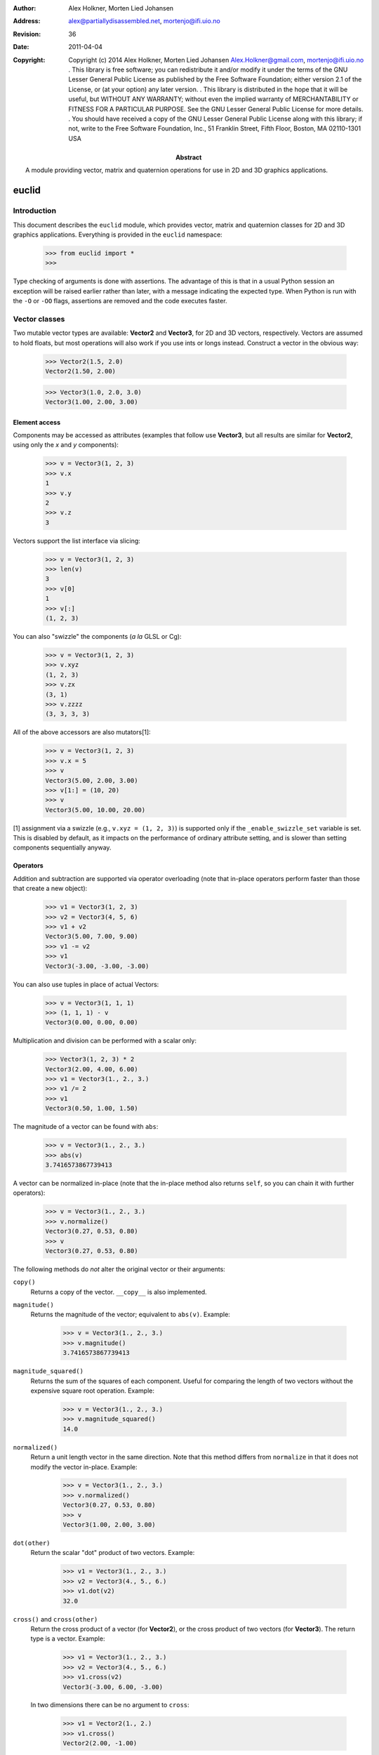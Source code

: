:author: Alex Holkner, Morten Lied Johansen
:address: alex@partiallydisassembled.net, mortenjo@ifi.uio.no

:revision: $Revision: 36 $
:date: $Date: 2011-04-04 18:56:00 +0200 (Mon, 04 Apr 2011) $

:copyright: Copyright (c) 2014 Alex Holkner, Morten Lied Johansen
    Alex.Holkner@gmail.com, mortenjo@ifi.uio.no
    .
    This library is free software; you can redistribute it and/or modify it
    under the terms of the GNU Lesser General Public License as published by
    the Free Software Foundation; either version 2.1 of the License, or (at
    your option) any later version.
    .
    This library is distributed in the hope that it will be useful, but
    WITHOUT ANY WARRANTY; without even the implied warranty of MERCHANTABILITY
    or FITNESS FOR A PARTICULAR PURPOSE.  See the GNU Lesser General Public
    License for more details.
    .
    You should have received a copy of the GNU Lesser General Public License
    along with this library; if not, write to the Free Software Foundation,
    Inc., 51 Franklin Street, Fifth Floor, Boston, MA  02110-1301 USA

:abstract: A module providing vector, matrix and quaternion operations
    for use in 2D and 3D graphics applications.

======
euclid
======

------------
Introduction
------------

This document describes the ``euclid`` module, which provides vector,
matrix and quaternion classes for 2D and 3D graphics applications.
Everything is provided in the ``euclid`` namespace:

    >>> from euclid import *
    >>>

Type checking of arguments is done with assertions.  The advantage of
this is that in a usual Python session an exception will be raised
earlier rather than later, with a message indicating the expected type.
When Python is run with the ``-O`` or ``-OO`` flags, assertions are
removed and the code executes faster.

--------------
Vector classes
--------------

Two mutable vector types are available: **Vector2** and **Vector3**,
for 2D and 3D vectors, respectively.  Vectors are assumed to hold
floats, but most operations will also work if you use ints or longs
instead.  Construct a vector in the obvious way:

    >>> Vector2(1.5, 2.0)
    Vector2(1.50, 2.00)

    >>> Vector3(1.0, 2.0, 3.0)
    Vector3(1.00, 2.00, 3.00)

Element access
--------------

Components may be accessed as attributes (examples that follow use
**Vector3**, but all results are similar for **Vector2**, using only the *x*
and *y* components):

    >>> v = Vector3(1, 2, 3)
    >>> v.x
    1
    >>> v.y
    2
    >>> v.z
    3

Vectors support the list interface via slicing:

    >>> v = Vector3(1, 2, 3)
    >>> len(v)
    3
    >>> v[0]
    1
    >>> v[:]
    (1, 2, 3)

You can also "swizzle" the components (*a la* GLSL or Cg):

    >>> v = Vector3(1, 2, 3)
    >>> v.xyz
    (1, 2, 3)
    >>> v.zx
    (3, 1)
    >>> v.zzzz
    (3, 3, 3, 3)

All of the above accessors are also mutators[1]:

    >>> v = Vector3(1, 2, 3)
    >>> v.x = 5
    >>> v
    Vector3(5.00, 2.00, 3.00)
    >>> v[1:] = (10, 20)
    >>> v
    Vector3(5.00, 10.00, 20.00)

[1] assignment via a swizzle (e.g., ``v.xyz = (1, 2, 3)``) is supported
only if the ``_enable_swizzle_set`` variable is set.  This is disabled
by default, as it impacts on the performance of ordinary attribute
setting, and is slower than setting components sequentially anyway.

Operators
---------

Addition and subtraction are supported via operator overloading (note 
that in-place operators perform faster than those that create a new object):

    >>> v1 = Vector3(1, 2, 3)
    >>> v2 = Vector3(4, 5, 6)
    >>> v1 + v2
    Vector3(5.00, 7.00, 9.00)
    >>> v1 -= v2
    >>> v1
    Vector3(-3.00, -3.00, -3.00)

You can also use tuples in place of actual Vectors:

    >>> v = Vector3(1, 1, 1)
    >>> (1, 1, 1) - v
    Vector3(0.00, 0.00, 0.00)

Multiplication and division can be performed with a scalar only:

    >>> Vector3(1, 2, 3) * 2
    Vector3(2.00, 4.00, 6.00)
    >>> v1 = Vector3(1., 2., 3.)
    >>> v1 /= 2
    >>> v1
    Vector3(0.50, 1.00, 1.50)

The magnitude of a vector can be found with ``abs``:

    >>> v = Vector3(1., 2., 3.)
    >>> abs(v)
    3.7416573867739413

A vector can be normalized in-place (note that the in-place method also
returns ``self``, so you can chain it with further operators):

    >>> v = Vector3(1., 2., 3.)
    >>> v.normalize()
    Vector3(0.27, 0.53, 0.80)
    >>> v
    Vector3(0.27, 0.53, 0.80)

The following methods do *not* alter the original vector or their arguments:

``copy()``
    Returns a copy of the vector.  ``__copy__`` is also implemented.

``magnitude()``
    Returns the magnitude of the vector; equivalent to ``abs(v)``.  Example:

        >>> v = Vector3(1., 2., 3.)
        >>> v.magnitude()
        3.7416573867739413

``magnitude_squared()``
    Returns the sum of the squares of each component.  Useful for comparing
    the length of two vectors without the expensive square root operation.
    Example:

        >>> v = Vector3(1., 2., 3.)
        >>> v.magnitude_squared()
        14.0

``normalized()``
    Return a unit length vector in the same direction.  Note that this
    method differs from ``normalize`` in that it does not modify the
    vector in-place.  Example:

        >>> v = Vector3(1., 2., 3.)
        >>> v.normalized()
        Vector3(0.27, 0.53, 0.80)
        >>> v
        Vector3(1.00, 2.00, 3.00)

``dot(other)``
    Return the scalar "dot" product of two vectors.  Example:

        >>> v1 = Vector3(1., 2., 3.)
        >>> v2 = Vector3(4., 5., 6.)
        >>> v1.dot(v2)
        32.0

``cross()`` and ``cross(other)``
    Return the cross product of a vector (for **Vector2**), or the cross
    product of two vectors (for **Vector3**).  The return type is a
    vector.  Example:

        >>> v1 = Vector3(1., 2., 3.)
        >>> v2 = Vector3(4., 5., 6.)
        >>> v1.cross(v2)
        Vector3(-3.00, 6.00, -3.00)

    In two dimensions there can be no argument to ``cross``:

        >>> v1 = Vector2(1., 2.)
        >>> v1.cross()
        Vector2(2.00, -1.00)

``reflect(normal)``
    Return the vector reflected about the given normal.  In two dimensions,
    *normal* is the normal to a line, in three dimensions it is the normal
    to a plane.  The normal must have unit length.  Example:

        >>> v = Vector3(1., 2., 3.)
        >>> v.reflect(Vector3(0, 1, 0))
        Vector3(1.00, -2.00, 3.00)
        >>> v = Vector2(1., 2.)
        >>> v.reflect(Vector2(1, 0))
        Vector2(-1.00, 2.00)

``rotate(theta)``
    For 2D vectors, return the vector rotated around origin by the angle theta.
    Example:

        >>> v = Vector2(1., 2.)
        >>> v.rotate(math.pi/2)
        Vector2(-2.00, 1.00)

``rotate_around(axes, theta)``
    For 3D vectors, return the vector rotated around axis by the angle theta.
    Example:

        >>> v = Vector3(1., 2., 3.)
        >>> axes = Vector3(1.,1.,0)
        >>> v.rotate_around(axes,math.pi/4)
        Vector3(2.65, 0.35, 2.62)

``angle(other)``
    Return the angle between two vectors.
    
``project(other)``
    Return the projection (the component) of the vector on other.

Tests for equality include comparing against other sequences:

    >>> v2 = Vector2(1, 2)
    >>> v2 == Vector2(3, 4)
    False
    >>> v2 != Vector2(1, 2)
    False
    >>> v2 == (1, 2)
    True

    >>> v3 = Vector3(1, 2, 3)
    >>> v3 == Vector3(3, 4, 5)
    False
    >>> v3 != Vector3(1, 2, 3)
    False
    >>> v3 == (1, 2, 3)
    True

Vectors are not hashable, and hence cannot be put in sets nor used as
dictionary keys:

    >>> {Vector2(): 0}
    Traceback (most recent call last):
        ...
    TypeError: unhashable type: 'Vector2'

    >>> {Vector3(): 0}
    Traceback (most recent call last):
        ...
    TypeError: unhashable type: 'Vector3'


--------------
Matrix classes
--------------

Two matrix classes are supplied, **Matrix3**, a 3x3 matrix for working with 2D
affine transformations, and **Matrix4**, a 4x4 matrix for working with 3D
affine transformations.

The default constructor intializes the matrix to the identity:

    >>> Matrix3()
    Matrix3([    1.00     0.00     0.00
                 0.00     1.00     0.00
                 0.00     0.00     1.00])
    >>> Matrix4()
    Matrix4([    1.00     0.00     0.00     0.00
                 0.00     1.00     0.00     0.00
                 0.00     0.00     1.00     0.00
                 0.00     0.00     0.00     1.00])

Element access
--------------

Internally each matrix is stored as a set of attributes named ``a`` to ``p``.
The layout for Matrix3 is:

    # a b c 
    # e f g 
    # i j k 

and for Matrix4:

    # a b c d
    # e f g h
    # i j k l
    # m n o p

If you wish to set or retrieve a number of elements at once, you can
do so with a slice:

    >>> m = Matrix4()
    >>> m[:]
    [1.0, 0, 0, 0, 0, 1.0, 0, 0, 0, 0, 1.0, 0, 0, 0, 0, 1.0]
    >>> m[12:15] = (5, 5, 5)
    >>> m
    Matrix4([    1.00     0.00     0.00     5.00
                 0.00     1.00     0.00     5.00
                 0.00     0.00     1.00     5.00
                 0.00     0.00     0.00     1.00])

Note that slices operate in column-major order, which makes them
suitable for working directly with OpenGL's ``glLoadMatrix`` and
``glGetFloatv`` functions.

Class constructors
------------------

There are class constructors for the most common types of transform.

``new_identity``
    Equivalent to the default constructor.  Example:

        >>> m = Matrix4.new_identity()
        >>> m
        Matrix4([    1.00     0.00     0.00     0.00
                     0.00     1.00     0.00     0.00
                     0.00     0.00     1.00     0.00
                     0.00     0.00     0.00     1.00])

``new_scale(x, y)`` and ``new_scale(x, y, z)``
    The former is defined on **Matrix3**, the latter on **Matrix4**.
    Equivalent to the OpenGL call ``glScalef``.
    Example:

        >>> m = Matrix4.new_scale(2.0, 3.0, 4.0)
        >>> m
        Matrix4([    2.00     0.00     0.00     0.00
                     0.00     3.00     0.00     0.00
                     0.00     0.00     4.00     0.00
                     0.00     0.00     0.00     1.00])
    
``new_translate(x, y)`` and ``new_translate(x, y, z)``
    The former is defined on **Matrix3**, the latter on **Matrix4**.
    Equivalent to the OpenGL call ``glTranslatef``.
    Example:

        >>> m = Matrix4.new_translate(3.0, 4.0, 5.0)
        >>> m
        Matrix4([    1.00     0.00     0.00     3.00
                     0.00     1.00     0.00     4.00
                     0.00     0.00     1.00     5.00
                     0.00     0.00     0.00     1.00])

``new_rotate(angle)``
    Create a **Matrix3** for a rotation around the origin.  *angle* is
    specified in radians, anti-clockwise.  This is not implemented in
    **Matrix4** (see below for equivalent methods).
    Example:

        >>> import math
        >>> m = Matrix3.new_rotate(math.pi / 2)
        >>> m
        Matrix3([    0.00    -1.00     0.00
                     1.00     0.00     0.00
                     0.00     0.00     1.00])

The following constructors are defined for **Matrix4** only.

``new``
    Construct a matrix with 16 values in column-major order.

``new_rotatex(angle)``, ``new_rotatey(angle)``, ``new_rotatez(angle)``
    Create a **Matrix4** for a rotation around the X, Y or Z axis, respectively.
    *angle* is specified in radians.  Example:

        >>> m = Matrix4.new_rotatex(math.pi / 2)
        >>> m
        Matrix4([    1.00     0.00     0.00     0.00
                     0.00     0.00    -1.00     0.00
                     0.00     1.00     0.00     0.00
                     0.00     0.00     0.00     1.00])

``new_rotate_axis(angle, axis)``
    Create a **Matrix4** for a rotation around the given axis.  *angle*
    is specified in radians, and *axis* must be an instance of **Vector3**.
    It is not necessary to normalize the axis.  Example:

        >>> m = Matrix4.new_rotate_axis(math.pi / 2, Vector3(1.0, 0.0, 0.0))
        >>> m        
        Matrix4([    1.00     0.00     0.00     0.00
                     0.00     0.00    -1.00     0.00
                     0.00     1.00     0.00     0.00
                     0.00     0.00     0.00     1.00])

``new_rotate_euler(heading, attitude, bank)``
    Create a **Matrix4** for the given Euler rotation.  *heading* is a rotation
    around the Y axis, *attitude* around the X axis and *bank* around the Z
    axis.  All rotations are performed simultaneously, so this method avoids
    "gimbal lock" and is the usual method for implemented 3D rotations in a
    game.  Example:

        >>> m = Matrix4.new_rotate_euler(math.pi / 2, math.pi / 2, 0.0)
        >>> m
        Matrix4([    0.00    -0.00     1.00     0.00
                     1.00     0.00    -0.00     0.00
                    -0.00     1.00     0.00     0.00
                     0.00     0.00     0.00     1.00])

``new_perspective(fov_y, aspect, near, far)``
    Create a **Matrix4** for projection onto the 2D viewing plane.  This
    method is equivalent to the OpenGL call ``gluPerspective``.  *fov_y* is
    the view angle in the Y direction, in radians.  *aspect* is the aspect
    ration *width* / *height* of the viewing plane.  *near* and *far* are
    the distance to the near and far clipping planes.  They must be
    positive and non-zero.  Example:

        >>> m = Matrix4.new_perspective(math.pi / 2, 1024.0 / 768, 1.0, 100.0)
        >>> m
        Matrix4([    0.75     0.00     0.00     0.00
                     0.00     1.00     0.00     0.00
                     0.00     0.00    -1.02    -2.02
                     0.00     0.00    -1.00     0.00])

Operators
---------

Matrices of the same dimension may be multiplied to give a new matrix.
For example, to create a transform which translates and scales:

    >>> m1 = Matrix3.new_translate(5.0, 6.0)
    >>> m2 = Matrix3.new_scale(1.0, 2.0)
    >>> m1 * m2
    Matrix3([    1.00     0.00     5.00
                 0.00     2.00     6.00
                 0.00     0.00     1.00])

Note that multiplication is not commutative (the order that you apply
transforms matters):

    >>> m2 * m1
    Matrix3([    1.00     0.00     5.00
                 0.00     2.00    12.00
                 0.00     0.00     1.00])

In-place multiplication is also permitted (and optimised):

    >>> m1 *= m2
    >>> m1
    Matrix3([    1.00     0.00     5.00
                 0.00     2.00     6.00
                 0.00     0.00     1.00])

Multiplying a matrix by a vector returns a vector, and is used to
transform a vector:

    >>> m1 = Matrix3.new_rotate(math.pi / 2)
    >>> m1 * Vector2(1.0, 1.0)
    Vector2(-1.00, 1.00)

Note that translations have no effect on vectors.  They do affect
points, however:

    >>> m1 = Matrix3.new_translate(5.0, 6.0)
    >>> m1 * Vector2(1.0, 2.0)
    Vector2(1.00, 2.00)
    >>> m1 * Point2(1.0, 2.0)
    Point2(6.00, 8.00)

Multiplication is currently incorrect between matrices and vectors -- the
projection component is ignored.  Use the **Matrix4.transform** method
instead.

Matrix4 also defines **transpose** (in-place), **transposed** (functional),
**determinant** and **inverse** (functional) methods.

A **Matrix3** can be multiplied with a **Vector2** or any of the 2D geometry
objects (**Point2**, **Line2**, **Circle**, etc).  

A **Matrix4** can be multiplied with a **Vector3** or any of the 3D geometry
objects (**Point3**, **Line3**, **Sphere**, etc).

For convenience, each of the matrix constructors are also available as
in-place operators.  For example, instead of writing:

    >>> m1 = Matrix3.new_translate(5.0, 6.0)
    >>> m2 = Matrix3.new_scale(1.0, 2.0)
    >>> m1 *= m2

you can apply the scale directly to *m1*:

    >>> m1 = Matrix3.new_translate(5.0, 6.0)
    >>> m1.scale(1.0, 2.0)
    Matrix3([    1.00     0.00     5.00
                 0.00     2.00     6.00
                 0.00     0.00     1.00])
    >>> m1
    Matrix3([    1.00     0.00     5.00
                 0.00     2.00     6.00
                 0.00     0.00     1.00])

Note that these methods operate in-place (they modify the original matrix),
and they also return themselves as a result.  This allows you to chain
transforms together directly:

    >>> Matrix3().translate(1.0, 2.0).rotate(math.pi / 2).scale(4.0, 4.0)
    Matrix3([    0.00    -4.00     1.00
                 4.00     0.00     2.00
                 0.00     0.00     1.00])

All constructors have an equivalent in-place method.  For **Matrix3**, they
are ``identity``, ``translate``, ``scale`` and ``rotate``.  For **Matrix4**,
they are ``identity``, ``translate``, ``scale``, ``rotatex``, ``rotatey``, 
``rotatez``, ``rotate_axis`` and ``rotate_euler``.  Both **Matrix3** and
**Matrix4** also have an in-place ``transpose`` method.

The ``copy`` method is also implemented in both matrix classes and
behaves in the obvious way.

-----------
Quaternions
-----------

A quaternion represents a three-dimensional rotation or reflection
transformation.  They are the preferred way to store and manipulate
rotations in 3D applications, as they do not suffer the same numerical
degredation that matrices do.

The quaternion constructor initializes to the identity transform:

    >>> q = Quaternion()
    >>> q
    Quaternion(real=1.00, imag=<0.00, 0.00, 0.00>)

Element access
--------------

Internally, the quaternion is stored as four attributes: ``x``, ``y`` and
``z`` forming the imaginary vector, and ``w`` the real component.

Constructors
------------

Rotations can be formed using the constructors:

``new_identity()``
    Equivalent to the default constructor.

``new_rotate_axis(angle, axis)``
    Equivalent to the Matrix4 constructor of the same name.  *angle* is
    specified in radians, *axis* is an instance of **Vector3**.  It is
    not necessary to normalize the axis.  Example:

        >>> q = Quaternion.new_rotate_axis(math.pi / 2, Vector3(1, 0, 0))
        >>> q
        Quaternion(real=0.71, imag=<0.71, 0.00, 0.00>)

``new_rotate_euler(heading, attitude, bank)``
    Equivalent to the Matrix4 constructor of the same name.  *heading*
    is a rotation around the Y axis, *attitude* around the X axis and
    *bank* around the Z axis.  All angles are given in radians.  Example:

        >>> q = Quaternion.new_rotate_euler(math.pi / 2, math.pi / 2, 0)
        >>> q
        Quaternion(real=0.50, imag=<0.50, 0.50, 0.50>)

``new_interpolate(q1, q2, t)``
    Create a quaternion which gives a (SLERP) interpolated rotation
    between *q1* and *q2*.  *q1* and *q2* are instances of **Quaternion**,
    and *t* is a value between 0.0 and 1.0.  For example:

        >>> q1 = Quaternion.new_rotate_axis(math.pi / 2, Vector3(1, 0, 0))
        >>> q2 = Quaternion.new_rotate_axis(math.pi / 2, Vector3(0, 1, 0))
        >>> for i in range(11):
        ...     print Quaternion.new_interpolate(q1, q2, i / 10.0)
        ...
        Quaternion(real=0.71, imag=<0.71, 0.00, 0.00>)
        Quaternion(real=0.75, imag=<0.66, 0.09, 0.00>)
        Quaternion(real=0.78, imag=<0.61, 0.17, 0.00>)
        Quaternion(real=0.80, imag=<0.55, 0.25, 0.00>)
        Quaternion(real=0.81, imag=<0.48, 0.33, 0.00>)
        Quaternion(real=0.82, imag=<0.41, 0.41, 0.00>)
        Quaternion(real=0.81, imag=<0.33, 0.48, 0.00>)
        Quaternion(real=0.80, imag=<0.25, 0.55, 0.00>)
        Quaternion(real=0.78, imag=<0.17, 0.61, 0.00>)
        Quaternion(real=0.75, imag=<0.09, 0.66, 0.00>)
        Quaternion(real=0.71, imag=<0.00, 0.71, 0.00>)


Operators
---------

Quaternions may be multiplied to compound rotations.  For example, to
rotate 90 degrees around the X axis and then 90 degrees around the Y axis:

    >>> q1 = Quaternion.new_rotate_axis(math.pi / 2, Vector3(1, 0, 0))
    >>> q2 = Quaternion.new_rotate_axis(math.pi / 2, Vector3(0, 1, 0))
    >>> q1 * q2
    Quaternion(real=0.50, imag=<0.50, 0.50, 0.50>)

Multiplying a quaternion by a vector gives a vector, transformed
appropriately:

    >>> q = Quaternion.new_rotate_axis(math.pi / 2, Vector3(0, 1, 0))
    >>> q * Vector3(1.0, 0, 0)
    Vector3(0.00, 0.00, -1.00)

Similarly, any 3D object can be multiplied (e.g., **Point3**, **Line3**,
**Sphere**, etc):

    >>> q * Ray3(Point3(1., 1., 1.), Vector3(1., 1., 1.))
    Ray3(<1.00, 1.00, -1.00> + u<1.00, 1.00, -1.00>)

As with the matrix classes, the constructors are also available as in-place
operators.  These are named ``identity``, ``rotate_euler`` and
``rotate_axis``.  For example:

    >>> q1 = Quaternion()
    >>> q1.rotate_euler(math.pi / 2, math.pi / 2, 0)
    Quaternion(real=0.50, imag=<0.50, 0.50, 0.50>)
    >>> q1
    Quaternion(real=0.50, imag=<0.50, 0.50, 0.50>)

Quaternions are usually unit length, but you may wish to use sized
quaternions.  In this case, you can find the magnitude using ``abs``,
``magnitude`` and ``magnitude_squared``, as with the vector classes.
Example:

    >>> q1 = Quaternion()
    >>> abs(q1)
    1.0
    >>> q1.magnitude()
    1.0

Similarly, the class implements ``normalize`` and ``normalized`` in the
same way as the vectors.

The following methods do not alter the quaternion:

``conjugated()``
    Returns a quaternion that is the conjugate of the instance.  For
    example:
        
        >>> q1 = Quaternion.new_rotate_axis(math.pi / 2, Vector3(1, 0, 0))
        >>> q1.conjugated()
        Quaternion(real=0.71, imag=<-0.71, -0.00, -0.00>)
        >>> q1
        Quaternion(real=0.71, imag=<0.71, 0.00, 0.00>)

``get_angle_axis()``
    Returns a tuple (angle, axis), giving the angle to rotate around an
    axis equivalent to the quaternion.  For example:

        >>> q1 = Quaternion.new_rotate_axis(math.pi / 2, Vector3(1, 0, 0))
        >>> q1.get_angle_axis()
        (1.5707963267948966, Vector3(1.00, 0.00, 0.00))

``get_matrix()``
    Returns a **Matrix4** implementing the transformation of the quaternion.
    For example:
        
        >>> q1 = Quaternion.new_rotate_axis(math.pi / 2, Vector3(1, 0, 0))
        >>> q1.get_matrix()
        Matrix4([    1.00     0.00     0.00     0.00
                     0.00     0.00    -1.00     0.00
                     0.00     1.00     0.00     0.00
                     0.00     0.00     0.00     1.00])

-----------
2D Geometry
-----------

The following classes are available for dealing with simple 2D geometry.
The interface to each shape is similar; in particular, the ``connect``
and ``distance`` methods are defined identically for each.

For example, to find the closest point on a line to a circle:

    >>> circ = Circle(Point2(3., 2.), 2.)
    >>> line = Line2(Point2(0., 0.), Point2(-1., 1.))
    >>> line.connect(circ).p1
    Point2(0.50, -0.50)

To find the corresponding closest point on the circle to the line:

    >>> line.connect(circ).p2
    Point2(1.59, 0.59)


Point2
------

A point on a 2D plane.  Construct in the obvious way:

    >>> p = Point2(1.0, 2.0)
    >>> p
    Point2(1.00, 2.00)

**Point2** subclasses **Vector2**, so all of **Vector2** operators and
methods apply.  In particular, subtracting two points gives a vector:

    >>> Point2(2.0, 3.0) - Point2(1.0, 0.0)
    Vector2(1.00, 3.00)

The following methods are also defined:

``connect(other)``
    Returns a **LineSegment2** which is the minimum length line segment
    that can connect the two shapes.  *other* may be a **Point2**, **Line2**,
    **Ray2**, **LineSegment2** or **Circle**.

``distance(other)``
    Returns the absolute minimum distance to *other*.  Internally this
    simply returns the length of the result of ``connect``. 

Line2, Ray2, LineSegment2
-------------------------

A **Line2** is a line on a 2D plane extending to infinity in both directions;
a **Ray2** has a finite end-point and extends to infinity in a single
direction; a **LineSegment2** joins two points.  

All three classes support the same constructors, operators and methods,
but may behave differently when calculating intersections etc.

You may construct a line, ray or line segment using any of:

* another line, ray or line segment
* two points
* a point and a vector
* a point, a vector and a length

For example:

    >>> Line2(Point2(1.0, 1.0), Point2(2.0, 3.0))
    Line2(<1.00, 1.00> + u<1.00, 2.00>)
    >>> Line2(Point2(1.0, 1.0), Vector2(1.0, 2.0))
    Line2(<1.00, 1.00> + u<1.00, 2.00>)
    >>> Ray2(Point2(1.0, 1.0), Vector2(1.0, 2.0), 1.0)
    Ray2(<1.00, 1.00> + u<0.45, 0.89>)

Internally, lines, rays and line segments store a Point2 *p* and a
Vector2 *v*.  You can also access (but not set) the two endpoints
*p1* and *p2*.  These may or may not be meaningful for all types of lines.

The following methods are supported by all three classes:

``intersect(other)``
    If *other* is a **Line2**, **Ray2** or **LineSegment2**, returns
    a **Point2** of intersection, or None if the lines are parallel.

    If *other* is a **Circle**, returns a **LineSegment2** or **Point2** giving
    the part of the line that intersects the circle, or None if there
    is no intersection.

    >>> c = Circle(Point2(0.0, 0.0), 1.0)
    >>> s = LineSegment2(Point2(-4.0, 0.0), Point2(-3.0, 0.0))
    >>> s.intersect(c)

    >>> c = Circle(Point2(4,5), 1.0)
    >>> r = Ray2(Point2(13.0, 5.0), Vector2(1.0, 0.0))
    >>> r.intersect(c)

``connect(other)``
    Returns a **LineSegment2** which is the minimum length line segment
    that can connect the two shapes.  For two parallel lines, this
    line segment may be in an arbitrary position.  *other* may be
    a **Point2**, **Line2**, **Ray2**, **LineSegment2** or **Circle**.

``distance(other)``
    Returns the absolute minimum distance to *other*.  Internally this
    simply returns the length of the result of ``connect``.

**LineSegment2** also has a *length* property which is read-only.

Circle
------

Circles are constructed with a center **Point2** and a radius:

    >>> c = Circle(Point2(1.0, 1.0), 0.5)
    >>> c
    Circle(<1.00, 1.00>, radius=0.50)

Internally there are two attributes: *c*, giving the center point and
*r*, giving the radius.

The following methods are supported:

``intersect(other)``
    If *other* is a **Line2**, **Ray2** or **LineSegment2**, returns
    a **LineSegment2** giving the part of the line that intersects the
    circle, or None if there is no intersection.

``connect(other)``
    Returns a **LineSegment2** which is the minimum length line segment
    that can connect the two shapes. *other* may be a **Point2**, **Line2**,
    **Ray2**, **LineSegment2** or **Circle**.

``distance(other)``
    Returns the absolute minimum distance to *other*.  Internally this
    simply returns the length of the result of ``connect``. 

-----------
3D Geometry
-----------

The following classes are available for dealing with simple 3D geometry.
The interfaces are very similar to the 2D classes (but note that you
cannot mix and match 2D and 3D operations).

For example, to find the closest point on a line to a sphere:

    >>> sphere = Sphere(Point3(1., 2., 3.,), 2.)
    >>> line = Line3(Point3(0., 0., 0.), Point3(-1., -1., 0.))
    >>> line.connect(sphere).p1
    Point3(1.50, 1.50, 0.00)

To find the corresponding closest point on the sphere to the line:

    >>> line.connect(sphere).p2
    Point3(1.32, 1.68, 1.05)

XXX I have not checked if these are correct.

Point3
------

A point on a 3D plane.  Construct in the obvious way:

    >>> p = Point3(1.0, 2.0, 3.0)
    >>> p
    Point3(1.00, 2.00, 3.00)

**Point3** subclasses **Vector3**, so all of **Vector3** operators and
methods apply.  In particular, subtracting two points gives a vector:

    >>> Point3(1.0, 2.0, 3.0) - Point3(1.0, 0.0, -2.0)
    Vector3(0.00, 2.00, 5.00)

The following methods are also defined:

``intersect(other)``
    If *other* is a **Sphere**, returns ``True`` iff the point lies within
    the sphere.

``connect(other)``
    Returns a **LineSegment3** which is the minimum length line segment
    that can connect the two shapes.  *other* may be a **Point3**, **Line3**,
    **Ray3**, **LineSegment3**, **Sphere** or **Plane**.

``distance(other)``
    Returns the absolute minimum distance to *other*.  Internally this
    simply returns the length of the result of ``connect``. 

Line3, Ray3, LineSegment3
-------------------------

A **Line3** is a line on a 3D plane extending to infinity in both directions;
a **Ray3** has a finite end-point and extends to infinity in a single
direction; a **LineSegment3** joins two points.  

All three classes support the same constructors, operators and methods,
but may behave differently when calculating intersections etc.

You may construct a line, ray or line segment using any of:

* another line, ray or line segment
* two points
* a point and a vector
* a point, a vector and a length

For example:

    >>> Line3(Point3(1.0, 1.0, 1.0), Point3(1.0, 2.0, 3.0))
    Line3(<1.00, 1.00, 1.00> + u<0.00, 1.00, 2.00>)
    >>> Line3(Point3(0.0, 1.0, 1.0), Vector3(1.0, 1.0, 2.0))
    Line3(<0.00, 1.00, 1.00> + u<1.00, 1.00, 2.00>)
    >>> Ray3(Point3(1.0, 1.0, 1.0), Vector3(1.0, 1.0, 2.0), 1.0)
    Ray3(<1.00, 1.00, 1.00> + u<0.41, 0.41, 0.82>)

Internally, lines, rays and line segments store a Point3 *p* and a
Vector3 *v*.  You can also access (but not set) the two endpoints
*p1* and *p2*.  These may or may not be meaningful for all types of lines.

The following methods are supported by all three classes:

``intersect(other)``
    If *other* is a **Sphere**, returns a **LineSegment3** which is the
    intersection of the sphere and line, or ``None`` if there is no
    intersection.

    If *other* is a **Plane**, returns a **Point3** of intersection, or
    ``None``.

``connect(other)``
    Returns a **LineSegment3** which is the minimum length line segment
    that can connect the two shapes.  For two parallel lines, this
    line segment may be in an arbitrary position.  *other* may be
    a **Point3**, **Line3**, **Ray3**, **LineSegment3**, **Sphere** or
    **Plane**.

``distance(other)``
    Returns the absolute minimum distance to *other*.  Internally this
    simply returns the length of the result of ``connect``.

**LineSegment3** also has a *length* property which is read-only.

Sphere
------

Spheres are constructed with a center **Point3** and a radius:

    >>> s = Sphere(Point3(1.0, 1.0, 1.0), 0.5)
    >>> s
    Sphere(<1.00, 1.00, 1.00>, radius=0.50)

Internally there are two attributes: *c*, giving the center point and
*r*, giving the radius.

The following methods are supported:

``intersect(other)``:
    If *other* is a **Point3**, returns ``True`` iff the point lies
    within the sphere.

    If *other* is a **Line3**, **Ray3** or **LineSegment3**, returns
    a **LineSegment3** giving the intersection, or ``None`` if the
    line does not intersect the sphere.

``connect(other)``
    Returns a **LineSegment3** which is the minimum length line segment
    that can connect the two shapes. *other* may be a **Point3**, **Line3**,
    **Ray3**, **LineSegment3**, **Sphere** or **Plane**.

``distance(other)``
    Returns the absolute minimum distance to *other*.  Internally this
    simply returns the length of the result of ``connect``.

Plane
-----

Planes can be constructed with any of:

* three **Point3**'s lying on the plane
* a **Point3** on the plane and the **Vector3** normal
* a **Vector3** normal and *k*, described below.

Internally, planes are stored with the normal *n* and constant *k* such
that *n.p* = *k* for any point on the plane *p*.

The following methods are supported:

``intersect(other)``
    If *other* is a **Line3**, **Ray3** or **LineSegment3**, returns a
    **Point3** of intersection, or ``None`` if there is no intersection.

    If *other* is a **Plane**, returns the **Line3** of intersection.

``connect(other)``
    Returns a **LineSegment3** which is the minimum length line segment
    that can connect the two shapes. *other* may be a **Point3**, **Line3**,
    **Ray3**, **LineSegment3**, **Sphere** or **Plane**.

``distance(other)``
    Returns the absolute minimum distance to *other*.  Internally this
    simply returns the length of the result of ``connect``.
    

